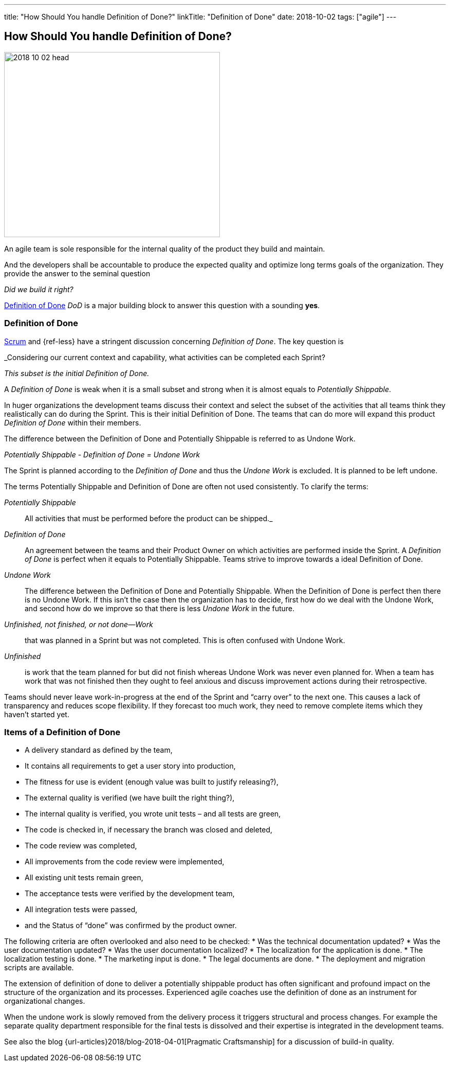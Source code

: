 ---
title: "How Should You handle Definition of Done?"
linkTitle: "Definition of Done"
date: 2018-10-02
tags: ["agile"]
---

== How Should You handle Definition of Done?
:author: Marcel Baumann
:email: <marcel.baumann@tangly.net>
:homepage: https://www.tangly.net/
:company: https://www.tangly.net/[tangly llc]
:copyright: CC-BY-SA 4.0

image::2018-10-02-head.jpg[width=420, height=360, role=left]
An agile team is sole responsible for the internal quality of the product they build and maintain.

And the developers shall be accountable to produce the expected quality and optimize long terms goals of the organization.
They provide the answer to the seminal question

_Did we build it right?_

https://less.works/less/framework/definition-of-done.html[Definition of Done] _DoD_ is a major building block to answer this question with a sounding *yes*.

=== Definition of Done

https://www.scrumguides.org/scrum-guide.html[Scrum] and {ref-less} have a stringent discussion concerning _Definition of Done_.
The key question is

[.text-center]
_Considering our current context and capability, what activities can be completed each Sprint?

[.text-center]
_This subset is the initial Definition of Done._

A _Definition of Done_ is weak when it is a small subset and strong when it is almost equals to _Potentially Shippable_.

In huger organizations the development teams discuss their context and select the subset of the activities that all teams think they realistically can do during the Sprint.
This is their initial Definition of Done.
The teams that can do more will expand this product _Definition of Done_ within their members.

The difference between the Definition of Done and Potentially Shippable is referred to as Undone Work.

[.text-center]
_Potentially Shippable - Definition of Done = Undone Work_

The Sprint is planned according to the _Definition of Done_ and thus the _Undone Work_ is excluded.
It is planned to be left undone.

The terms Potentially Shippable and Definition of Done are often not used consistently.
To clarify the terms:


_Potentially Shippable_::
 All activities that must be performed before the product can be shipped._
_Definition of Done_::
 An agreement between the teams and their Product Owner on which activities are performed inside the Sprint.
 A _Definition of Done_ is perfect when it equals to Potentially Shippable.
 Teams strive to improve towards a ideal Definition of Done.
_Undone Work_::
 The difference between the Definition of Done and Potentially Shippable.
 When the Definition of Done is perfect then there is no Undone Work.
 If this isn’t the case then the organization has to decide, first how do we deal with the Undone Work, and second how do we improve so that there is less
 _Undone Work_ in the future.
_Unfinished, not finished, or not done—Work_::
 that was planned in a Sprint but was not completed.
 This is often confused with Undone Work.
 _Unfinished_::
 is work that the team planned for but did not finish whereas Undone Work was never even planned for.
 When a team has work that was not finished then they ought to feel anxious and discuss improvement actions during their retrospective.

Teams should never leave work-in-progress at the end of the Sprint and “carry over” to the next one.
This causes a lack of transparency and reduces scope flexibility.
If they forecast too much work, they need to remove complete items which they haven’t started yet.

=== Items of a Definition of Done

* A delivery standard as defined by the team,
* It contains all requirements to get a user story into production,
* The fitness for use is evident (enough value was built to justify releasing?),
* The external quality is verified (we have built the right thing?),
* The internal quality is verified, you wrote unit tests – and all tests are green,
* The code is checked in, if necessary the branch was closed and deleted,
* The code review was completed,
* All improvements from the code review were implemented,
* All existing unit tests remain green,
* The acceptance tests were verified by the development team,
* All integration tests were passed,
* and the Status of “done” was confirmed by the product owner.

The following criteria are often overlooked and also need to be checked:
* Was the technical documentation updated?
* Was the user documentation updated?
* Was the user documentation localized?
* The localization for the application is done.
* The localization testing is done.
* The marketing input is done.
* The legal documents are done.
* The deployment and migration scripts are available.

The extension of definition of done to deliver a potentially shippable product has often significant and profound impact on the structure of the organization and its processes.
Experienced agile coaches use the definition of done as an instrument for organizational changes.

When the undone work is slowly removed from the delivery process it triggers structural and process changes.
For example the separate quality department responsible for the final tests is dissolved and their expertise is integrated in the development teams.

See also the blog {url-articles}2018/blog-2018-04-01[Pragmatic Craftsmanship] for a discussion of build-in quality.
